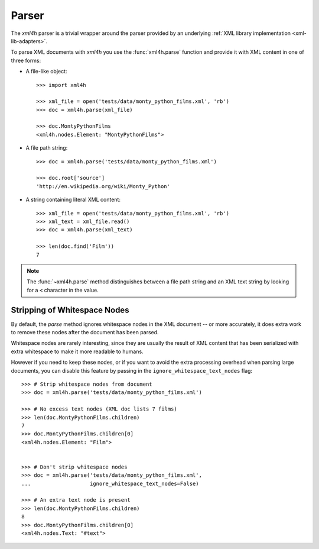 ======
Parser
======

The *xml4h* parser is a trivial wrapper around the parser provided by an
underlying :ref:`XML library implementation <xml-lib-adapters>`.

To parse XML documents with *xml4h* you use the :func:`xml4h.parse` function
and provide it with XML content in one of three forms:

- A file-like object::

    >>> import xml4h

    >>> xml_file = open('tests/data/monty_python_films.xml', 'rb')
    >>> doc = xml4h.parse(xml_file)

    >>> doc.MontyPythonFilms
    <xml4h.nodes.Element: "MontyPythonFilms">

- A file path string::

    >>> doc = xml4h.parse('tests/data/monty_python_films.xml')

    >>> doc.root['source']
    'http://en.wikipedia.org/wiki/Monty_Python'

- A string containing literal XML content::

    >>> xml_file = open('tests/data/monty_python_films.xml', 'rb')
    >>> xml_text = xml_file.read()
    >>> doc = xml4h.parse(xml_text)

    >>> len(doc.find('Film'))
    7

.. note:: The :func:`~xml4h.parse` method distinguishes between a file path
          string and an XML text string by looking for a ``<`` character
          in the value.


Stripping of Whitespace Nodes
-----------------------------

By default, the *parse* method ignores whitespace nodes in the XML document
-- or more accurately, it does extra work to remove these nodes after the
document has been parsed.

Whitespace nodes are rarely interesting, since they are usually the result of
XML content that has been serialized with extra whitespace to make it more
readable to humans.

However if you need to keep these nodes, or if you want to avoid the extra
processing overhead when parsing large documents, you can disable this
feature by passing in the ``ignore_whitespace_text_nodes`` flag::

    >>> # Strip whitespace nodes from document
    >>> doc = xml4h.parse('tests/data/monty_python_films.xml')

    >>> # No excess text nodes (XML doc lists 7 films)
    >>> len(doc.MontyPythonFilms.children)
    7
    >>> doc.MontyPythonFilms.children[0]
    <xml4h.nodes.Element: "Film">


    >>> # Don't strip whitespace nodes
    >>> doc = xml4h.parse('tests/data/monty_python_films.xml',
    ...                   ignore_whitespace_text_nodes=False)

    >>> # An extra text node is present
    >>> len(doc.MontyPythonFilms.children)
    8
    >>> doc.MontyPythonFilms.children[0]
    <xml4h.nodes.Text: "#text">
